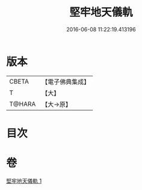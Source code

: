 #+TITLE: 堅牢地天儀軌 
#+DATE: 2016-06-08 11:22:19.413196

* 版本
 |     CBETA|【電子佛典集成】|
 |         T|【大】     |
 |    T@HARA|【大→原】   |

* 目次

* 卷
[[file:KR6j0517_001.txt][堅牢地天儀軌 1]]

